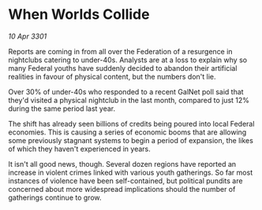* When Worlds Collide

/10 Apr 3301/

Reports are coming in from all over the Federation of a resurgence in nightclubs catering to under-40s. Analysts are at a loss to explain why so many Federal youths have suddenly decided to abandon their artificial realities in favour of physical content, but the numbers don't lie. 

Over 30% of under-40s who responded to a recent GalNet poll said that they'd visited a physical nightclub in the last month, compared to just 12% during the same period last year. 

The shift has already seen billions of credits being poured into local Federal economies. This is causing a series of economic booms that are allowing some previously stagnant systems to begin a period of expansion, the likes of which they haven't experienced in years. 

It isn't all good news, though. Several dozen regions have reported an increase in violent crimes linked with various youth gatherings. So far most instances of violence have been self-contained, but political pundits are concerned about more widespread implications should the number of gatherings continue to grow.